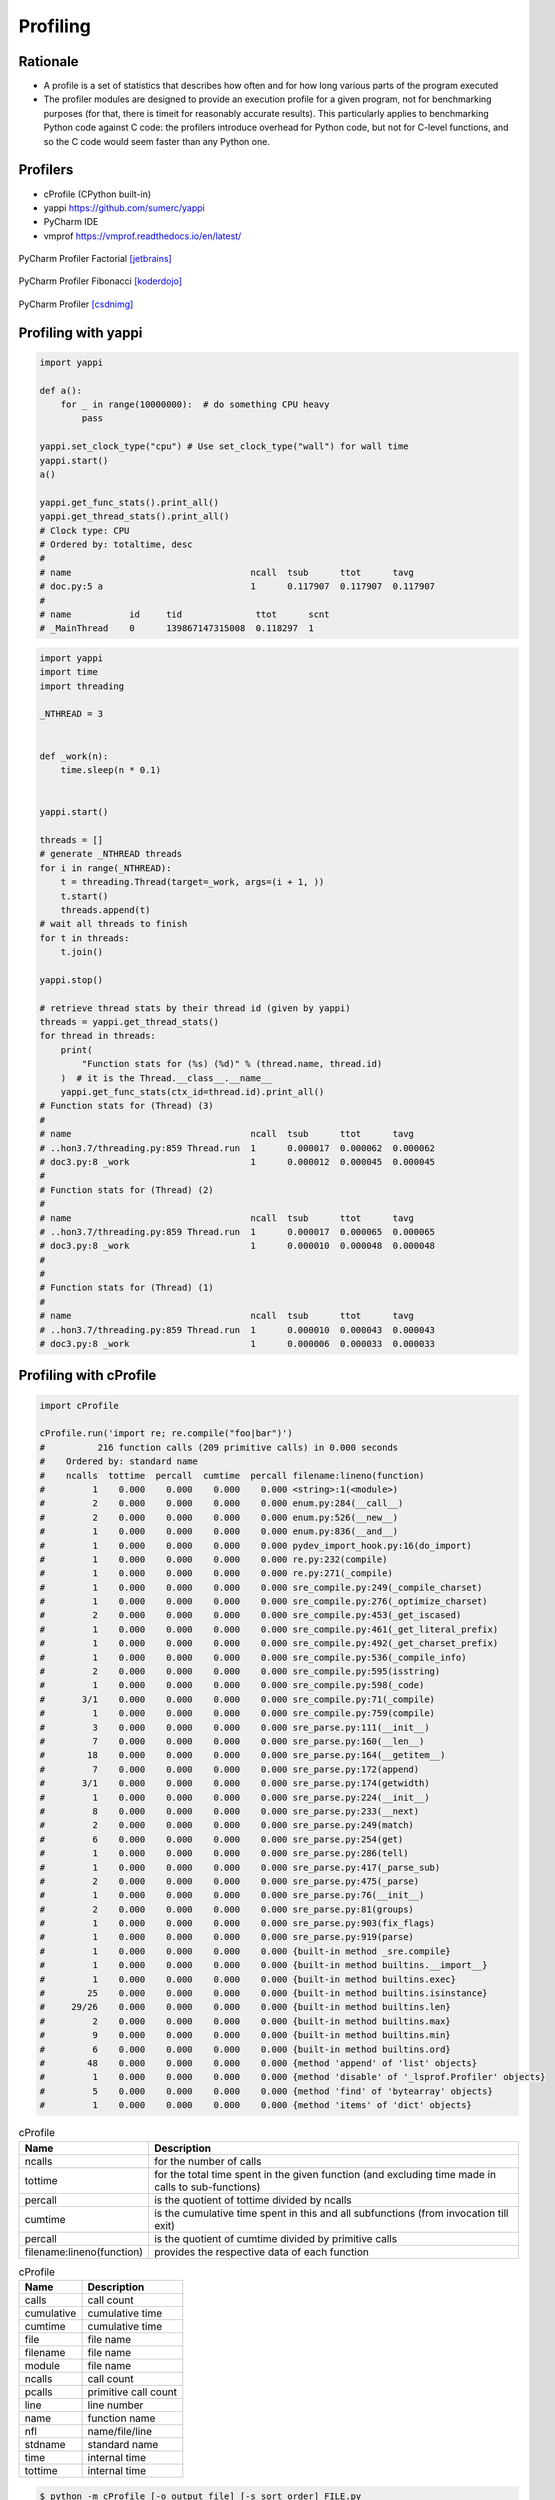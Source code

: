 *********
Profiling
*********


Rationale
=========
* A profile is a set of statistics that describes how often and for how long various parts of the program executed
* The profiler modules are designed to provide an execution profile for a given program, not for benchmarking purposes (for that, there is timeit for reasonably accurate results). This particularly applies to benchmarking Python code against C code: the profilers introduce overhead for Python code, but not for C-level functions, and so the C code would seem faster than any Python one.


Profilers
=========
* cProfile (CPython built-in)
* yappi https://github.com/sumerc/yappi
* PyCharm IDE
* vmprof https://vmprof.readthedocs.io/en/latest/

.. figure:: img/performance-profiler-factorial.png
    :scale: 75%
    :align: center

    PyCharm Profiler Factorial [jetbrains]_

.. figure:: img/performance-profiler-fibonacci.png
    :scale: 100%
    :align: center

    PyCharm Profiler Fibonacci [koderdojo]_

.. figure:: img/performance-profiler-pycharm.png
    :scale: 50%
    :align: center

    PyCharm Profiler [csdnimg]_


Profiling with yappi
====================
.. code-block:: python

    import yappi

    def a():
        for _ in range(10000000):  # do something CPU heavy
            pass

    yappi.set_clock_type("cpu") # Use set_clock_type("wall") for wall time
    yappi.start()
    a()

    yappi.get_func_stats().print_all()
    yappi.get_thread_stats().print_all()
    # Clock type: CPU
    # Ordered by: totaltime, desc
    #
    # name                                  ncall  tsub      ttot      tavg
    # doc.py:5 a                            1      0.117907  0.117907  0.117907
    #
    # name           id     tid              ttot      scnt
    # _MainThread    0      139867147315008  0.118297  1

.. code-block:: python

    import yappi
    import time
    import threading

    _NTHREAD = 3


    def _work(n):
        time.sleep(n * 0.1)


    yappi.start()

    threads = []
    # generate _NTHREAD threads
    for i in range(_NTHREAD):
        t = threading.Thread(target=_work, args=(i + 1, ))
        t.start()
        threads.append(t)
    # wait all threads to finish
    for t in threads:
        t.join()

    yappi.stop()

    # retrieve thread stats by their thread id (given by yappi)
    threads = yappi.get_thread_stats()
    for thread in threads:
        print(
            "Function stats for (%s) (%d)" % (thread.name, thread.id)
        )  # it is the Thread.__class__.__name__
        yappi.get_func_stats(ctx_id=thread.id).print_all()
    # Function stats for (Thread) (3)
    #
    # name                                  ncall  tsub      ttot      tavg
    # ..hon3.7/threading.py:859 Thread.run  1      0.000017  0.000062  0.000062
    # doc3.py:8 _work                       1      0.000012  0.000045  0.000045
    #
    # Function stats for (Thread) (2)
    #
    # name                                  ncall  tsub      ttot      tavg
    # ..hon3.7/threading.py:859 Thread.run  1      0.000017  0.000065  0.000065
    # doc3.py:8 _work                       1      0.000010  0.000048  0.000048
    #
    #
    # Function stats for (Thread) (1)
    #
    # name                                  ncall  tsub      ttot      tavg
    # ..hon3.7/threading.py:859 Thread.run  1      0.000010  0.000043  0.000043
    # doc3.py:8 _work                       1      0.000006  0.000033  0.000033

.. code-block:: python
    :caption: Async application

    import asyncio
    import yappi

    async def foo():
        await asyncio.sleep(1.0)
        await baz()
        await asyncio.sleep(0.5)

    async def bar():
        await asyncio.sleep(2.0)

    async def baz():
        await asyncio.sleep(1.0)

    yappi.set_clock_type("WALL")
    with yappi.run():
        asyncio.run(foo())
        asyncio.run(bar())
    yappi.get_func_stats().print_all()
    # Clock type: WALL
    # Ordered by: totaltime, desc
    #
    # name                                  ncall  tsub      ttot      tavg
    # doc4.py:5 foo                         1      0.000030  2.503808  2.503808
    # doc4.py:11 bar                        1      0.000012  2.002492  2.002492
    # doc4.py:15 baz                        1      0.000013  1.001397  1.001397


Profiling with cProfile
=======================
.. code-block:: python

    import cProfile

    cProfile.run('import re; re.compile("foo|bar")')
    #          216 function calls (209 primitive calls) in 0.000 seconds
    #    Ordered by: standard name
    #    ncalls  tottime  percall  cumtime  percall filename:lineno(function)
    #         1    0.000    0.000    0.000    0.000 <string>:1(<module>)
    #         2    0.000    0.000    0.000    0.000 enum.py:284(__call__)
    #         2    0.000    0.000    0.000    0.000 enum.py:526(__new__)
    #         1    0.000    0.000    0.000    0.000 enum.py:836(__and__)
    #         1    0.000    0.000    0.000    0.000 pydev_import_hook.py:16(do_import)
    #         1    0.000    0.000    0.000    0.000 re.py:232(compile)
    #         1    0.000    0.000    0.000    0.000 re.py:271(_compile)
    #         1    0.000    0.000    0.000    0.000 sre_compile.py:249(_compile_charset)
    #         1    0.000    0.000    0.000    0.000 sre_compile.py:276(_optimize_charset)
    #         2    0.000    0.000    0.000    0.000 sre_compile.py:453(_get_iscased)
    #         1    0.000    0.000    0.000    0.000 sre_compile.py:461(_get_literal_prefix)
    #         1    0.000    0.000    0.000    0.000 sre_compile.py:492(_get_charset_prefix)
    #         1    0.000    0.000    0.000    0.000 sre_compile.py:536(_compile_info)
    #         2    0.000    0.000    0.000    0.000 sre_compile.py:595(isstring)
    #         1    0.000    0.000    0.000    0.000 sre_compile.py:598(_code)
    #       3/1    0.000    0.000    0.000    0.000 sre_compile.py:71(_compile)
    #         1    0.000    0.000    0.000    0.000 sre_compile.py:759(compile)
    #         3    0.000    0.000    0.000    0.000 sre_parse.py:111(__init__)
    #         7    0.000    0.000    0.000    0.000 sre_parse.py:160(__len__)
    #        18    0.000    0.000    0.000    0.000 sre_parse.py:164(__getitem__)
    #         7    0.000    0.000    0.000    0.000 sre_parse.py:172(append)
    #       3/1    0.000    0.000    0.000    0.000 sre_parse.py:174(getwidth)
    #         1    0.000    0.000    0.000    0.000 sre_parse.py:224(__init__)
    #         8    0.000    0.000    0.000    0.000 sre_parse.py:233(__next)
    #         2    0.000    0.000    0.000    0.000 sre_parse.py:249(match)
    #         6    0.000    0.000    0.000    0.000 sre_parse.py:254(get)
    #         1    0.000    0.000    0.000    0.000 sre_parse.py:286(tell)
    #         1    0.000    0.000    0.000    0.000 sre_parse.py:417(_parse_sub)
    #         2    0.000    0.000    0.000    0.000 sre_parse.py:475(_parse)
    #         1    0.000    0.000    0.000    0.000 sre_parse.py:76(__init__)
    #         2    0.000    0.000    0.000    0.000 sre_parse.py:81(groups)
    #         1    0.000    0.000    0.000    0.000 sre_parse.py:903(fix_flags)
    #         1    0.000    0.000    0.000    0.000 sre_parse.py:919(parse)
    #         1    0.000    0.000    0.000    0.000 {built-in method _sre.compile}
    #         1    0.000    0.000    0.000    0.000 {built-in method builtins.__import__}
    #         1    0.000    0.000    0.000    0.000 {built-in method builtins.exec}
    #        25    0.000    0.000    0.000    0.000 {built-in method builtins.isinstance}
    #     29/26    0.000    0.000    0.000    0.000 {built-in method builtins.len}
    #         2    0.000    0.000    0.000    0.000 {built-in method builtins.max}
    #         9    0.000    0.000    0.000    0.000 {built-in method builtins.min}
    #         6    0.000    0.000    0.000    0.000 {built-in method builtins.ord}
    #        48    0.000    0.000    0.000    0.000 {method 'append' of 'list' objects}
    #         1    0.000    0.000    0.000    0.000 {method 'disable' of '_lsprof.Profiler' objects}
    #         5    0.000    0.000    0.000    0.000 {method 'find' of 'bytearray' objects}
    #         1    0.000    0.000    0.000    0.000 {method 'items' of 'dict' objects}

.. csv-table:: cProfile
    :header: "Name", "Description"

    "ncalls", "for the number of calls"
    "tottime", "for the total time spent in the given function (and excluding time made in calls to sub-functions)"
    "percall", "is the quotient of tottime divided by ncalls"
    "cumtime", "is the cumulative time spent in this and all subfunctions (from invocation till exit)"
    "percall", "is the quotient of cumtime divided by primitive calls"
    "filename:lineno(function)", "provides the respective data of each function"

.. csv-table:: cProfile
    :header: "Name", "Description"

    "calls", "call count"
    "cumulative", "cumulative time"
    "cumtime", "cumulative time"
    "file", "file name"
    "filename", "file name"
    "module", "file name"
    "ncalls", "call count"
    "pcalls", "primitive call count"
    "line", "line number"
    "name", "function name"
    "nfl", "name/file/line"
    "stdname", "standard name"
    "time", "internal time"
    "tottime", "internal time"

.. code-block:: console

    $ python -m cProfile [-o output_file] [-s sort_order] FILE.py

References
==========

.. [koderdojo] https://www.koderdojo.com/media/default/articles/profile-fibonacci-number-30-pycharm.png

.. [jetbrains] https://resources.jetbrains.com/help/img/idea/2020.3/profiler_call_graph.png

.. [csdnimg] https://img-blog.csdnimg.cn/20191008141801582.png
